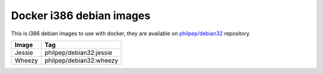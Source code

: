 =========================
Docker i386 debian images
=========================

This is i386 debian images to use with docker, they are available on `philpep/debian32 <https://registry.hub.docker.com/u/philpep/debian32/>`_ repository.

+--------+-------------------------+
| Image  | Tag                     |
+========+=========================+
| Jessie | philpep/debian32:jessie |
+--------+-------------------------+
| Wheezy | philpep/debian32:wheezy |
+--------+-------------------------+
